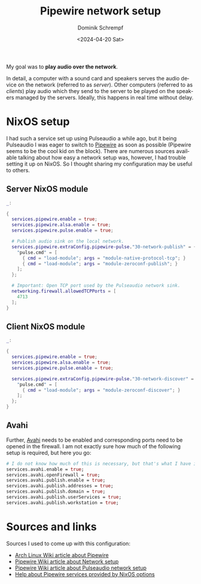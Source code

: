 #+hugo_base_dir: ../../hugo
#+hugo_section: Linux
#+hugo_categories: Linux
#+hugo_type: post
#+title: Pipewire network setup
#+date: <2024-04-20 Sat>
#+author: Dominik Schrempf
#+email: dominik.schrempf@gmail.com
#+description: Share audio devices managed by Pipewire on a network
#+keywords: Pipewire Audio Network Sink Source Server Client Source Playback Linux NixOS
#+language: en

My goal was to *play audio over the network*.

In detail, a computer with a sound card and speakers serves the audio device on
the network (referred to as /server/). Other computers (referred to as
/clients/) play audio which they send to the server to be played on the speakers
managed by the servers. Ideally, this happens in real time without delay.

* NixOS setup
I had such a service set up using Pulseaudio a while ago, but it being
Pulseaudio I was eager to switch to [[https://pipewire.org/][Pipewire]] as soon as possible (Pipewire seems
to be the cool kid on the block). There are numerous sources available talking
about how easy a network setup was, however, I had trouble setting it up on
NixOS. So I thought sharing my configuration may be useful to others.

** Server NixOS module
#+begin_src nix :exports code :results none
  _:

  {
    services.pipewire.enable = true;
    services.pipewire.alsa.enable = true;
    services.pipewire.pulse.enable = true;

    # Publish audio sink on the local network.
    services.pipewire.extraConfig.pipewire-pulse."30-network-publish" = {
      "pulse.cmd" = [
        { cmd = "load-module"; args = "module-native-protocol-tcp"; }
        { cmd = "load-module"; args = "module-zeroconf-publish"; }
      ];
    };

    # Important: Open TCP port used by the Pulseaudio network sink.
    networking.firewall.allowedTCPPorts = [
      4713
    ];
  }
#+end_src

** Client NixOS module
#+begin_src nix :exports code :results none
  _:

  {
    services.pipewire.enable = true;
    services.pipewire.alsa.enable = true;
    services.pipewire.pulse.enable = true;

    services.pipewire.extraConfig.pipewire-pulse."30-network-discover" = {
      "pulse.cmd" = [
        { cmd = "load-module"; args = "module-zeroconf-discover"; }
      ];
    };
  }

#+end_src

** Avahi
Further, [[https://avahi.org/][Avahi]] needs to be enabled and corresponding ports need to be opened in
the firewall. I am not exactly sure how much of the following setup is required,
but here you go:
#+begin_src nix :exports code :results none
  # I do not know how much of this is necessary, but that's what I have in my configuration.
  services.avahi.enable = true;
  services.avahi.openFirewall = true;
  services.avahi.publish.enable = true;
  services.avahi.publish.addresses = true;
  services.avahi.publish.domain = true;
  services.avahi.publish.userServices = true;
  services.avahi.publish.workstation = true;
#+end_src

* Sources and links
Sources I used to come up with this configuration:
- [[https://wiki.archlinux.org/title/PipeWire][Arch Linux Wiki article about Pipewire]]
- [[https://gitlab.freedesktop.org/pipewire/pipewire/-/wikis/Network][Pipewire Wiki article about Network setup]]
- [[https://gitlab.freedesktop.org/pipewire/pipewire/-/wikis/Guide-PulseAudio-Tricks#setup-tcp-network-streaming-between-machines][Pipewire Wiki article about Pulseaudio network setup]]
- [[https://search.nixos.org/options?channel=unstable&from=0&size=50&sort=relevance&type=packages&query=services.pipewire][Help about Pipewire services provided by NixOS options]]
